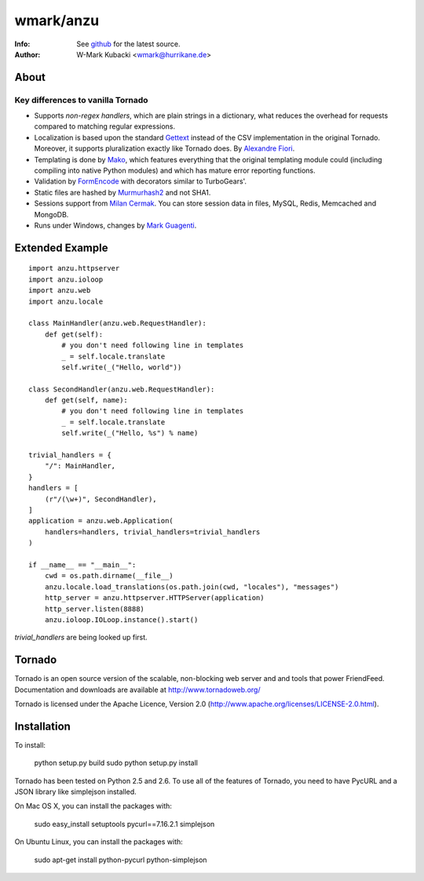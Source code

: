 =============
wmark/anzu
=============
:Info: See `github <http://github.com/wmark/anzu>`_ for the latest source.
:Author: W-Mark Kubacki <wmark@hurrikane.de>

About
=====

Key differences to vanilla Tornado
----------------------------------

- Supports `non-regex handlers`, which are plain strings in a dictionary, what reduces the overhead for requests compared to matching regular expressions.
- Localization is based upon the standard `Gettext <http://www.gnu.org/software/gettext/>`_ instead of the CSV implementation in the original Tornado. Moreover, it supports pluralization exactly like Tornado does. By `Alexandre Fiori <fiorix@gmail.com>`_.
- Templating is done by `Mako <http://www.makotemplates.org/>`_, which features everything that the original templating module could (including compiling into native Python modules) and which has mature error reporting functions.
- Validation by `FormEncode <http://formencode.org/>`_ with decorators similar to TurboGears'.
- Static files are hashed by `Murmurhash2 <http://murmurhash.googlepages.com/>`_ and not SHA1.
- Sessions support from `Milan Cermak <http://github.com/milancermak/tornado/>`_. You can store session data in files, MySQL, Redis, Memcached and MongoDB.
- Runs under Windows, changes by `Mark Guagenti <http://github.com/mgenti/tornado>`_.

Extended Example
================

::

    import anzu.httpserver
    import anzu.ioloop
    import anzu.web
    import anzu.locale

    class MainHandler(anzu.web.RequestHandler):
        def get(self):
            # you don't need following line in templates
            _ = self.locale.translate
            self.write(_("Hello, world"))

    class SecondHandler(anzu.web.RequestHandler):
        def get(self, name):
            # you don't need following line in templates
            _ = self.locale.translate
            self.write(_("Hello, %s") % name)

    trivial_handlers = {
        "/": MainHandler,
    }
    handlers = [
        (r"/(\w+)", SecondHandler),
    ]
    application = anzu.web.Application(
        handlers=handlers, trivial_handlers=trivial_handlers
    )

    if __name__ == "__main__":
        cwd = os.path.dirname(__file__)
        anzu.locale.load_translations(os.path.join(cwd, "locales"), "messages")
        http_server = anzu.httpserver.HTTPServer(application)
        http_server.listen(8888)
        anzu.ioloop.IOLoop.instance().start()

`trivial_handlers` are being looked up first.

Tornado
=======
Tornado is an open source version of the scalable, non-blocking web server
and and tools that power FriendFeed. Documentation and downloads are
available at http://www.tornadoweb.org/

Tornado is licensed under the Apache Licence, Version 2.0
(http://www.apache.org/licenses/LICENSE-2.0.html).

Installation
============
To install:

    python setup.py build
    sudo python setup.py install

Tornado has been tested on Python 2.5 and 2.6. To use all of the features
of Tornado, you need to have PycURL and a JSON library like simplejson
installed.

On Mac OS X, you can install the packages with:

    sudo easy_install setuptools pycurl==7.16.2.1 simplejson

On Ubuntu Linux, you can install the packages with:

    sudo apt-get install python-pycurl python-simplejson
